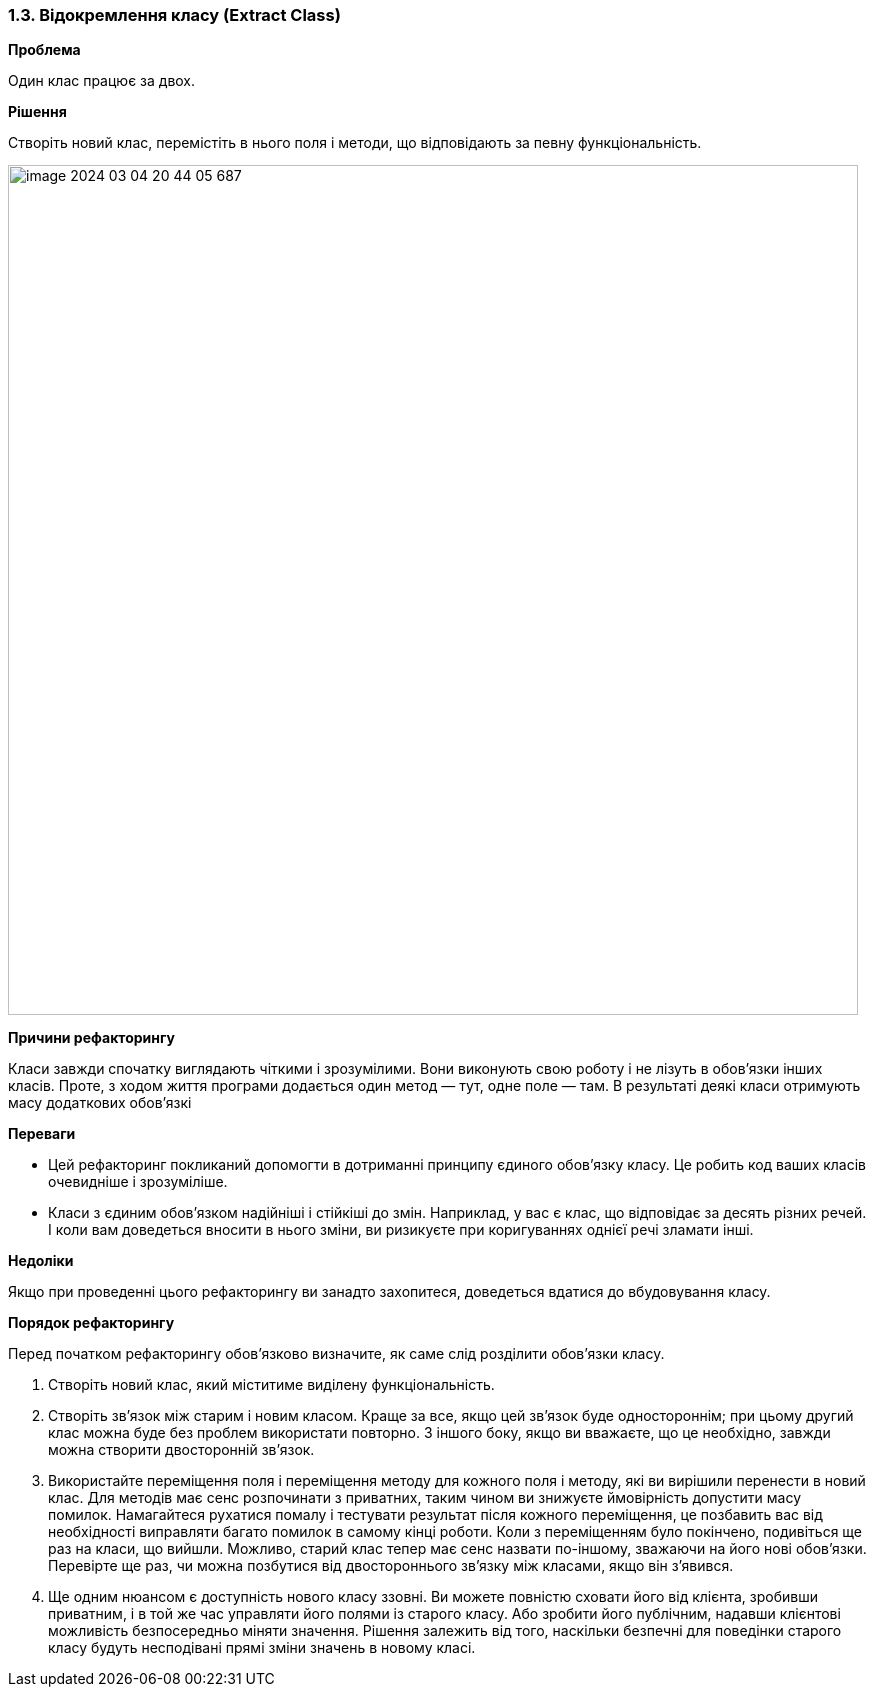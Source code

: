 === 1.3. Відокремлення класу (Extract Class)

*Проблема*

Один клас працює за двох.

*Рішення*

Створіть новий клас, перемістіть в нього поля і методи, що відповідають за певну функціональність.

image::image-2024-03-04-20-44-05-687.png[width=850]

*Причини рефакторингу*

Класи завжди спочатку виглядають чіткими і зрозумілими. Вони виконують свою роботу і не лізуть в обов’язки інших класів. Проте, з ходом життя програми додається один метод — тут, одне поле — там. В результаті деякі класи отримують масу додаткових обов’язкі

*Переваги*

* Цей рефакторинг покликаний допомогти в дотриманні принципу єдиного обов’язку класу. Це робить код ваших класів очевидніше і зрозуміліше.
* Класи з єдиним обов’язком надійніші і стійкіші до змін. Наприклад, у вас є клас, що відповідає за десять різних речей. І коли вам доведеться вносити в нього зміни, ви ризикуєте при коригуваннях однієї речі зламати інші.

*Недоліки*

Якщо при проведенні цього рефакторингу ви занадто захопитеся, доведеться вдатися до вбудовування класу.

*Порядок рефакторингу*

Перед початком рефакторингу обов’язково визначите, як саме слід розділити обов’язки класу.

. Створіть новий клас, який міститиме виділену функціональність.

. Створіть зв’язок між старим і новим класом. Краще за все, якщо цей зв’язок буде одностороннім; при цьому другий клас можна буде без проблем використати повторно. З іншого боку, якщо ви вважаєте, що це необхідно, завжди можна створити двосторонній зв’язок.

. Використайте переміщення поля і переміщення методу для кожного поля і методу, які ви вирішили перенести в новий клас. Для методів має сенс розпочинати з приватних, таким чином ви знижуєте ймовірність допустити масу помилок. Намагайтеся рухатися помалу і тестувати результат після кожного переміщення, це позбавить вас від необхідності виправляти багато помилок в самому кінці роботи. Коли з переміщенням було покінчено, подивіться ще раз на класи, що вийшли. Можливо, старий клас тепер має сенс назвати по-іншому, зважаючи на його нові обов’язки. Перевірте ще раз, чи можна позбутися від двостороннього зв’язку між класами, якщо він з’явився.

. Ще одним нюансом є доступність нового класу ззовні. Ви можете повністю сховати його від клієнта, зробивши приватним, і в той же час управляти його полями із старого класу. Або зробити його публічним, надавши клієнтові можливість безпосередньо міняти значення. Рішення залежить від того, наскільки безпечні для поведінки старого класу будуть несподівані прямі зміни значень в новому класі.